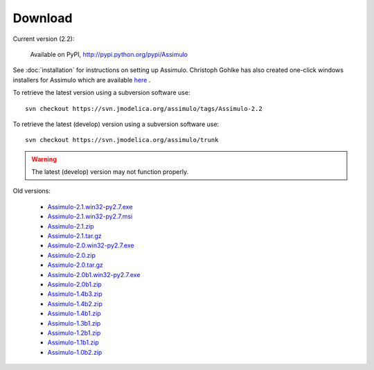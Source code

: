 

=============
Download
=============

Current version (2.2):

    Available on PyPI, http://pypi.python.org/pypi/Assimulo
   
See :doc:`installation` for instructions on setting up Assimulo. Christoph Gohlke has also created one-click windows installers for Assimulo which are available `here <http://www.lfd.uci.edu/~gohlke/pythonlibs/#assimulo>`_ .


To retrieve the latest version using a subversion software use::

    svn checkout https://svn.jmodelica.org/assimulo/tags/Assimulo-2.2

To retrieve the latest (develop) version using a subversion software use::

    svn checkout https://svn.jmodelica.org/assimulo/trunk


.. warning::

    The latest (develop) version may not function properly.


Old versions:
    
    - `Assimulo-2.1.win32-py2.7.exe <https://trac.jmodelica.org/assimulo/export/349/releases/Assimulo-2.1.win32-py2.7.exe>`_
    - `Assimulo-2.1.win32-py2.7.msi <https://trac.jmodelica.org/assimulo/export/349/releases/Assimulo-2.1.win32-py2.7.msi>`_
    - `Assimulo-2.1.zip <https://trac.jmodelica.org/assimulo/export/349/releases/Assimulo-2.1.zip>`_
    - `Assimulo-2.1.tar.gz <https://trac.jmodelica.org/assimulo/export/349/releases/Assimulo-2.1.tar.gz>`_
    - `Assimulo-2.0.win32-py2.7.exe <https://trac.jmodelica.org/assimulo/export/332/releases/Assimulo-2.0.win32-py2.7.exe>`_
    - `Assimulo-2.0.zip <https://trac.jmodelica.org/assimulo/export/332/releases/Assimulo-2.0.zip>`_
    - `Assimulo-2.0.tar.gz <https://trac.jmodelica.org/assimulo/export/332/releases/Assimulo-2.0.tar.gz>`_
    - `Assimulo-2.0b1.win32-py2.7.exe <https://trac.jmodelica.org/assimulo/export/326/releases/Assimulo-2.0b1.win32-py2.7.exe>`_
    - `Assimulo-2.0b1.zip <https://trac.jmodelica.org/assimulo/export/326/releases/Assimulo-2.0b1.zip>`_
    - `Assimulo-1.4b3.zip <https://trac.jmodelica.org/assimulo/export/287/releases/Assimulo-1.4b3.zip>`_
    - `Assimulo-1.4b2.zip <https://trac.jmodelica.org/assimulo/export/275/releases/Assimulo-1.4b2.zip>`_
    - `Assimulo-1.4b1.zip <https://trac.jmodelica.org/assimulo/export/275/releases/Assimulo-1.4b1.zip>`_
    - `Assimulo-1.3b1.zip <https://trac.jmodelica.org/assimulo/export/275/releases/Assimulo-1.3b1.zip>`_
    - `Assimulo-1.2b1.zip <https://trac.jmodelica.org/assimulo/export/275/releases/Assimulo-1.2b1.zip>`_
    - `Assimulo-1.1b1.zip <https://trac.jmodelica.org/assimulo/export/275/releases/Assimulo-1.1b1.zip>`_
    - `Assimulo-1.0b2.zip <https://trac.jmodelica.org/assimulo/export/275/releases/Assimulo-1.0b2.zip>`_
